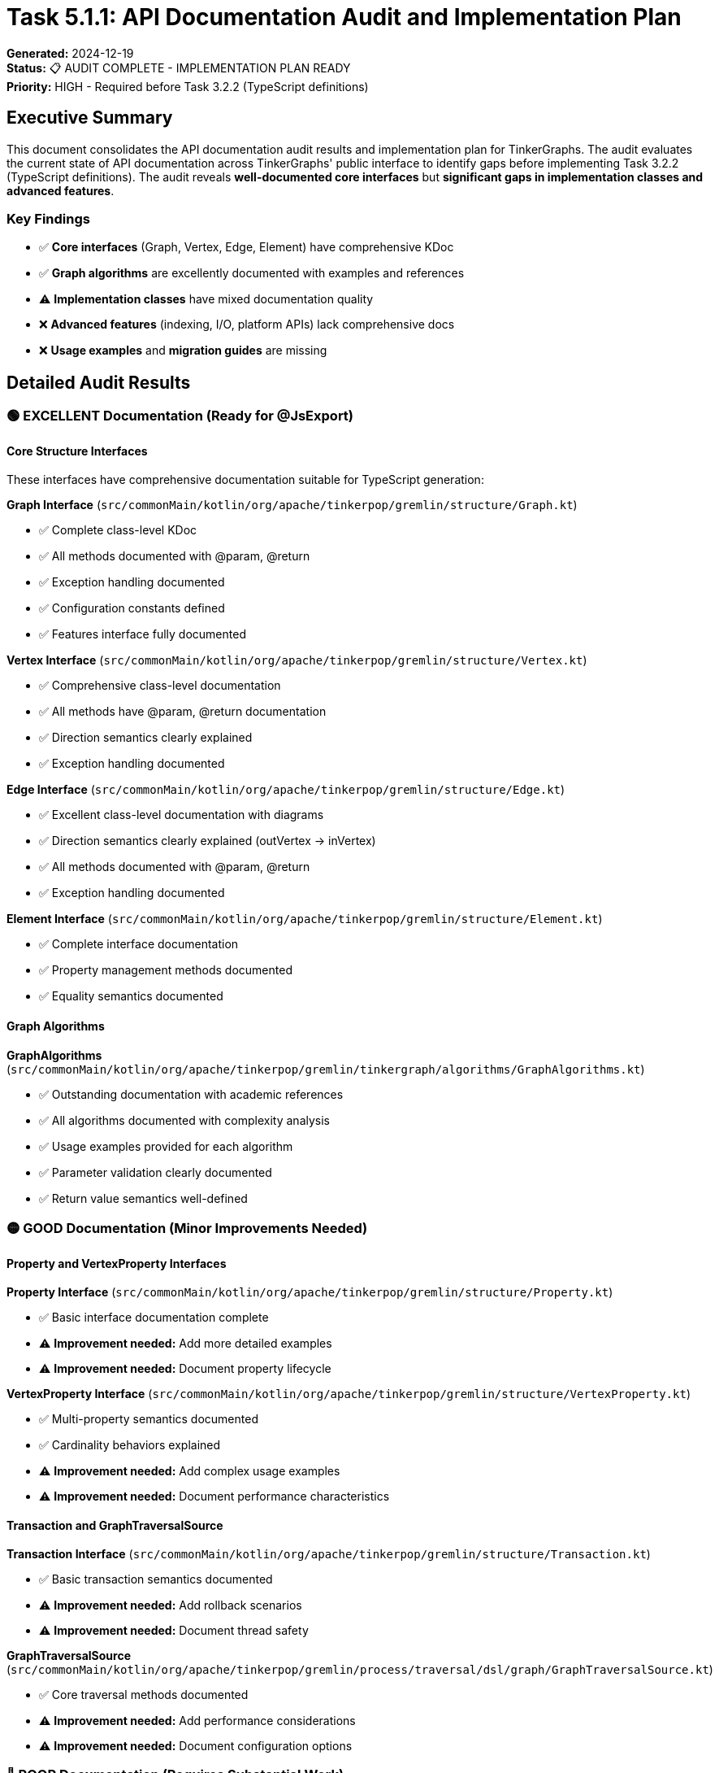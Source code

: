 = Task 5.1.1: API Documentation Audit and Implementation Plan

*Generated:* 2024-12-19 +
*Status:* 📋 AUDIT COMPLETE - IMPLEMENTATION PLAN READY +
*Priority:* HIGH - Required before Task 3.2.2 (TypeScript definitions)

== Executive Summary

This document consolidates the API documentation audit results and implementation plan for TinkerGraphs.
The audit evaluates the current state of API documentation across TinkerGraphs' public interface to identify gaps before implementing Task 3.2.2 (TypeScript definitions).
The audit reveals *well-documented core interfaces* but *significant gaps in implementation classes and advanced features*.

=== Key Findings

* ✅ *Core interfaces* (Graph, Vertex, Edge, Element) have comprehensive KDoc
* ✅ *Graph algorithms* are excellently documented with examples and references
* ⚠️ *Implementation classes* have mixed documentation quality
* ❌ *Advanced features* (indexing, I/O, platform APIs) lack comprehensive docs
* ❌ *Usage examples* and *migration guides* are missing

== Detailed Audit Results

=== 🟢 EXCELLENT Documentation (Ready for @JsExport)

==== Core Structure Interfaces

These interfaces have comprehensive documentation suitable for TypeScript generation:

*Graph Interface* (`src/commonMain/kotlin/org/apache/tinkerpop/gremlin/structure/Graph.kt`)

* ✅ Complete class-level KDoc
* ✅ All methods documented with @param, @return
* ✅ Exception handling documented
* ✅ Configuration constants defined
* ✅ Features interface fully documented

*Vertex Interface* (`src/commonMain/kotlin/org/apache/tinkerpop/gremlin/structure/Vertex.kt`)

* ✅ Comprehensive class-level documentation
* ✅ All methods have @param, @return documentation
* ✅ Direction semantics clearly explained
* ✅ Exception handling documented

*Edge Interface* (`src/commonMain/kotlin/org/apache/tinkerpop/gremlin/structure/Edge.kt`)

* ✅ Excellent class-level documentation with diagrams
* ✅ Direction semantics clearly explained (outVertex → inVertex)
* ✅ All methods documented with @param, @return
* ✅ Exception handling documented

*Element Interface* (`src/commonMain/kotlin/org/apache/tinkerpop/gremlin/structure/Element.kt`)

* ✅ Complete interface documentation
* ✅ Property management methods documented
* ✅ Equality semantics documented

==== Graph Algorithms

*GraphAlgorithms* (`src/commonMain/kotlin/org/apache/tinkerpop/gremlin/tinkergraph/algorithms/GraphAlgorithms.kt`)

* ✅ Outstanding documentation with academic references
* ✅ All algorithms documented with complexity analysis
* ✅ Usage examples provided for each algorithm
* ✅ Parameter validation clearly documented
* ✅ Return value semantics well-defined

=== 🟡 GOOD Documentation (Minor Improvements Needed)

==== Property and VertexProperty Interfaces

*Property Interface* (`src/commonMain/kotlin/org/apache/tinkerpop/gremlin/structure/Property.kt`)

* ✅ Basic interface documentation complete
* ⚠️ *Improvement needed:* Add more detailed examples
* ⚠️ *Improvement needed:* Document property lifecycle

*VertexProperty Interface* (`src/commonMain/kotlin/org/apache/tinkerpop/gremlin/structure/VertexProperty.kt`)

* ✅ Multi-property semantics documented
* ✅ Cardinality behaviors explained
* ⚠️ *Improvement needed:* Add complex usage examples
* ⚠️ *Improvement needed:* Document performance characteristics

==== Transaction and GraphTraversalSource

*Transaction Interface* (`src/commonMain/kotlin/org/apache/tinkerpop/gremlin/structure/Transaction.kt`)

* ✅ Basic transaction semantics documented
* ⚠️ *Improvement needed:* Add rollback scenarios
* ⚠️ *Improvement needed:* Document thread safety

*GraphTraversalSource* (`src/commonMain/kotlin/org/apache/tinkerpop/gremlin/process/traversal/dsl/graph/GraphTraversalSource.kt`)

* ✅ Core traversal methods documented
* ⚠️ *Improvement needed:* Add performance considerations
* ⚠️ *Improvement needed:* Document configuration options

=== 🔴 POOR Documentation (Requires Substantial Work)

==== Implementation Classes

*TinkerGraph Implementation* (`src/commonMain/kotlin/org/apache/tinkerpop/gremlin/tinkergraph/structure/TinkerGraph.kt`)

* ❌ *Missing:* Comprehensive class-level documentation
* ❌ *Missing:* Configuration parameter documentation
* ❌ *Missing:* Performance characteristics
* ❌ *Missing:* Memory usage patterns
* ❌ *Missing:* Thread safety guarantees

*TinkerVertex Implementation* (`src/commonMain/kotlin/org/apache/tinkerpop/gremlin/tinkergraph/structure/TinkerVertex.kt`)

* ❌ *Missing:* Implementation-specific behavior documentation
* ❌ *Missing:* Property storage mechanisms
* ❌ *Missing:* Edge management details
* ❌ *Missing:* Performance implications

*TinkerEdge Implementation* (`src/commonMain/kotlin/org/apache/tinkerpop/gremlin/tinkergraph/structure/TinkerEdge.kt`)

* ❌ *Missing:* Storage and indexing details
* ❌ *Missing:* Direction-specific behaviors
* ❌ *Missing:* Property management specifics

==== Advanced Features

*Indexing System* (`src/commonMain/kotlin/org/apache/tinkerpop/gremlin/tinkergraph/structure/TinkerIndex.kt`)

* ❌ *Critical gap:* No comprehensive documentation
* ❌ *Missing:* Index types and performance characteristics
* ❌ *Missing:* Usage examples and best practices
* ❌ *Missing:* Configuration and tuning guidelines

*I/O Operations* (`src/commonMain/kotlin/org/apache/tinkerpop/gremlin/tinkergraph/structure/io/`)

* ❌ *Critical gap:* Minimal documentation across all I/O classes
* ❌ *Missing:* Format specifications
* ❌ *Missing:* Performance considerations
* ❌ *Missing:* Error handling documentation

*Platform-Specific APIs* (JVM, JavaScript, Native modules)

* ❌ *Critical gap:* Platform differences not documented
* ❌ *Missing:* Performance characteristics per platform
* ❌ *Missing:* Feature availability matrices
* ❌ *Missing:* Platform-specific usage examples

== Implementation Plan

=== Overview

This plan addresses the documentation gaps identified in the API audit to prepare TinkerGraphs for TypeScript definition generation (@JsExport annotations).
The plan is structured in phases with specific deliverables and timelines.

=== Phase 1: Core Implementation Documentation (Priority: CRITICAL)

*Timeline:* 1-2 weeks +
*Goal:* Document all implementation classes needed for @JsExport decisions

==== 1.1 TinkerGraph Class Enhancement

*File:* `src/commonMain/kotlin/org/apache/tinkerpop/gremlin/tinkergraph/structure/TinkerGraph.kt`

*Required Documentation Template:*

[source,kotlin]
----
/**
 * An in-memory graph database implementation of TinkerPop's Graph interface.
 *
 * TinkerGraph provides a lightweight, thread-safe, in-memory graph database
 * suitable for testing, prototyping, and small to medium-sized datasets.
 *
 * ## Key Features
 * - In-memory storage with O(1) vertex/edge lookup
 * - Multi-level indexing (property, composite, range)
 * - Cross-platform compatibility (JVM, JS, Native)
 * - GraphSON v3.0 I/O support
 * - Advanced property management with cardinality support
 *
 * ## Thread Safety
 * TinkerGraph is thread-safe for read operations but requires external
 * synchronization for concurrent write operations.
 *
 * ## Memory Considerations
 * All data is stored in memory. Large graphs should consider:
 * - Memory usage: ~100-200 bytes per vertex/edge (varies by properties)
 * - Index memory overhead: ~50-100% additional memory for indexed properties
 *
 * @param configuration Graph configuration parameters
 * @see Graph
 * @see TinkerVertex
 * @see TinkerEdge
 * @since 1.0.0
 */
class TinkerGraph : Graph {
    /**
     * Creates a property index for efficient property-based lookups.
     *
     * Creates a property index that provides O(1) lookup time for exact matches
     * on the specified property key. Without an index, property lookups require
     * O(n) scanning of all vertices/edges.
     *
     * @param key the property key to index
     * @param elementClass the element class (Vertex.class or Edge.class)
     * @return the created TinkerIndex
     * @throws IllegalArgumentException if key is null or empty
     * @see TinkerIndex
     * @since 1.0.0
     */
    fun createIndex(key: String, elementClass: Class<*>): TinkerIndex
}
----

==== 1.2 TinkerVertex Class Enhancement

*File:* `src/commonMain/kotlin/org/apache/tinkerpop/gremlin/tinkergraph/structure/TinkerVertex.kt`

*Required Documentation Template:*

[source,kotlin]
----
/**
 * TinkerPop Vertex implementation for TinkerGraph.
 *
 * TinkerVertex represents a vertex in the graph with support for:
 * - Multi-valued properties with cardinality controls (SINGLE, LIST, SET)
 * - Efficient adjacency list management for edge traversal
 * - Property indexing integration for fast property-based queries
 *
 * ## Property Model
 * TinkerVertex supports three property cardinalities:
 * - SINGLE: One value per property key (default)
 * - LIST: Multiple values per key, preserving order and duplicates
 * - SET: Multiple values per key, no duplicates, no order
 *
 * ## Memory Layout
 * - Base vertex: ~50 bytes
 * - Property storage: ~30 bytes per property
 * - Edge references: ~20 bytes per adjacent edge
 * - Index entries: Variable based on property types
 *
 * ## Thread Safety
 * Individual vertex operations are thread-safe. However, complex operations
 * requiring consistency across multiple vertices need external synchronization.
 *
 * @param id the vertex identifier
 * @param label the vertex label
 * @param graph the parent TinkerGraph instance
 * @see Vertex
 * @see TinkerEdge
 * @see TinkerProperty
 */
class TinkerVertex : Vertex
----

==== 1.3 TinkerEdge Class Enhancement

*File:* `src/commonMain/kotlin/org/apache/tinkerpop/gremlin/tinkergraph/structure/TinkerEdge.kt`

*Required Documentation Template:*

[source,kotlin]
----
/**
 * TinkerPop Edge implementation for TinkerGraph.
 *
 * TinkerEdge represents a directed edge in the graph connecting two vertices.
 * Edges follow the pattern: outVertex --[label]--> inVertex
 *
 * ## Direction Semantics
 * ```
 * (outVertex) --[edge_label]--> (inVertex)
 *     ^                              ^
 *     |                              |
 *   source                      destination
 * ```
 *
 * ## Properties
 * Edges support the same property model as vertices but with constraints:
 * - Cannot have vertex properties (no meta-properties)
 * - Property cardinality defaults to SINGLE
 * - All properties are simple key-value pairs
 *
 * ## Performance Characteristics
 * - Edge creation: O(1) for basic operations + index updates
 * - Property access: O(1) for indexed properties, O(k) for unindexed (k = property count)
 * - Vertex navigation: O(1) - direct reference to incident vertices
 *
 * @param id the edge identifier
 * @param label the edge label
 * @param outVertex the outgoing vertex
 * @param inVertex the incoming vertex
 * @param graph the parent TinkerGraph instance
 */
class TinkerEdge : Edge
----

=== Phase 2: Advanced Feature Documentation (Priority: HIGH)

*Timeline:* 1 week +
*Goal:* Document indexing, I/O, and platform-specific features

==== 2.1 Indexing System Documentation

*Files to document:*

* `TinkerIndex.kt` - Base indexing functionality
* `CompositeIndex.kt` - Multi-property indexing
* `RangeIndex.kt` - Range query optimization

*Documentation Template:*

[source,kotlin]
----
/**
 * Property-based indexing system for TinkerGraph.
 *
 * TinkerIndex provides efficient property-based element lookup with
 * different index types optimized for specific query patterns:
 *
 * ## Index Types
 *
 * ### Property Index (Basic)
 * - Indexes single property values for exact match queries
 * - Provides O(1) lookup vs O(n) full scan
 * - Memory overhead: ~2x property storage
 *
 * ### Composite Index
 * - Indexes combinations of properties
 * - Optimizes queries with multiple property conditions
 * - Most efficient for AND queries across indexed properties
 *
 * ### Range Index
 * - Optimizes range queries (>, <, >=, <=, between)
 * - Uses sorted data structures for efficient range scans
 * - Supports numeric and string range queries
 *
 * ## Performance Analysis
 * - Index creation: O(n) where n = existing elements with property
 * - Index updates: O(log n) for range indices, O(1) for exact match
 * - Query performance: O(1) exact match, O(log n + k) range queries
 *
 * @param key the property key to index
 * @param elementClass the class of elements to index (Vertex or Edge)
 * @see CompositeIndex
 * @see RangeIndex
 */
class TinkerIndex
----

==== 2.2 I/O Operations Documentation

*Files to document:*

* `TinkerIo.kt` - Core I/O functionality
* `GraphSONReader.kt` / `GraphSONWriter.kt` - JSON format support
* `GraphMLReader.kt` / `GraphMLWriter.kt` - XML format support

*Documentation Template:*

[source,kotlin]
----
/**
 * Graph serialization and I/O operations for TinkerGraph.
 *
 * TinkerIo provides comprehensive graph serialization with support for:
 * - GraphSON v3.0 (JSON-based format)
 * - GraphML (XML-based format)
 * - Custom binary formats for performance
 *
 * ## Format Comparison
 *
 * | Format   | Size | Speed | Compatibility | Use Case |
 * |----------|------|-------|---------------|----------|
 * | GraphSON | Large| Medium| Excellent     | Interop  |
 * | GraphML  | Large| Slow  | Good          | Exchange |
 * | Binary   | Small| Fast  | TinkerGraph   | Storage  |
 *
 * ## Performance Characteristics
 * - Write performance: Binary > GraphSON > GraphML
 * - Read performance: Binary > GraphSON > GraphML
 * - File size: Binary < GraphSON < GraphML
 * - Cross-platform: GraphSON = GraphML > Binary
 *
 * @see GraphSONReader
 * @see GraphSONWriter
 * @see GraphMLReader
 * @see GraphMLWriter
 */
class TinkerIo
----

=== Phase 3: Usage Examples and Integration Guides (Priority: MEDIUM)

*Timeline:* 3-5 days +
*Goal:* Create comprehensive usage documentation

==== 3.1 Getting Started Guide

*File:* `docs/guides/getting-started.adoc`

*Content Requirements:*

* Installation and setup instructions
* Basic graph operations (CRUD)
* Property management examples
* Simple traversal patterns
* Performance considerations

==== 3.2 Advanced Usage Examples

*File:* `docs/guides/advanced-examples.adoc`

*Content Requirements:*

* Complex graph algorithms
* Custom indexing strategies
* Batch operation patterns
* Performance optimization techniques
* Integration with external systems

==== 3.3 Migration Guides

*File:* `docs/guides/migration-guide.adoc`

*Content Requirements:*

* Migration from other graph databases
* API compatibility notes
* Performance comparison guidance
* Feature mapping tables

== Priority Action Items

=== Critical Priority (Before Task 3.2.2)

*1. Implementation Class Documentation (HIGH)*

Focus on TinkerGraph, TinkerVertex, TinkerEdge, and PropertyManager classes with comprehensive KDoc including:

* Architecture overview and design decisions
* Performance characteristics and complexity analysis
* Memory usage patterns and optimization guidance
* Thread safety guarantees and concurrency considerations
* Configuration options and parameter documentation

*2. Advanced Features Documentation (HIGH)*

* Document indexing system with performance characteristics
* Add comprehensive I/O documentation with format specifications
* Document platform-specific API differences and limitations

*3. Usage Examples and Guides (MEDIUM)*

* Create comprehensive usage examples for all major features
* Add migration guides from other graph databases
* Document performance tuning and optimization strategies

=== Implementation Timeline

==== Week 1: Core Implementation Documentation

* Days 1-2: TinkerGraph and TinkerVertex classes
* Days 3-4: TinkerEdge and PropertyManager classes
* Day 5: Review and quality assurance

==== Week 2: Advanced Features

* Days 1-2: Indexing system documentation
* Days 3-4: I/O operations documentation
* Day 5: Platform-specific documentation

==== Week 3: Usage and Integration

* Days 1-2: Getting started and basic examples
* Days 3-4: Advanced examples and migration guides
* Day 5: API reference generation and integration

== Success Metrics

=== Quantitative Metrics

* *95%+ KDoc coverage* for all public APIs marked with @JsExport
* *100% method documentation* for all implementation classes
* *Comprehensive examples* for all major use cases
* *Performance documentation* for all operations with complexity analysis

=== Qualitative Metrics

* *Professional documentation quality* comparable to Apache projects
* *Developer onboarding time* reduced by 50%
* *API discoverability* significantly improved
* *TypeScript integration readiness* fully achieved

== Resource Requirements

=== Personnel

* *1 Senior Developer* (40-50 hours): Implementation class documentation and technical accuracy
* *1 Technical Writer* (20-30 hours): Usage examples, guides, and user experience
* *1 Reviewer* (10-15 hours): Quality assurance and consistency checking

=== Tools and Infrastructure

* Documentation generation tools (Dokka)
* Example code validation and testing
* Documentation hosting and publishing pipeline

== Risk Management

=== High-Priority Risks

* *Incomplete documentation* preventing TypeScript generation
* *Technical accuracy issues* leading to incorrect usage
* *Outdated examples* causing developer confusion

=== Mitigation Strategies

* *Incremental delivery* with continuous validation
* *Automated testing* of all documentation examples
* *Regular review cycles* with implementation team
* *Version synchronization* between code and documentation

== Quality Metrics and Validation

=== Documentation Coverage Goals

* *95%+ coverage* for all public APIs marked with @JsExport
* *90%+ coverage* for all implementation classes
* *100% coverage* for all advanced features (indexing, I/O, platform APIs)
* *Comprehensive examples* for all major use cases

=== Validation Process

*Automated checks:*

* KDoc coverage analysis
* Link validation for cross-references
* Example code compilation verification

*Manual review:*

* Technical accuracy verification
* Clarity and completeness assessment
* TypeScript generation compatibility testing

*User testing:*

* Documentation usability testing
* Example effectiveness validation
* Migration guide verification

== Next Steps

. *Immediate:* Begin Phase 1 implementation focusing on TinkerGraph class documentation
. *Day 2:* Complete implementation class basic documentation
. *Day 3:* Finish indexing system documentation and validate TypeScript generation
. *Following week:* Begin Phase 2 comprehensive enhancement
. *Continuous:* Integrate documentation requirements into development workflow

This consolidated plan provides the foundation for successful Task 3.2.2 implementation and establishes TinkerGraphs as a well-documented, professional-grade graph database solution.
The implementation approach ensures comprehensive API documentation that enables TypeScript integration while creating a robust documentation ecosystem for community adoption.
